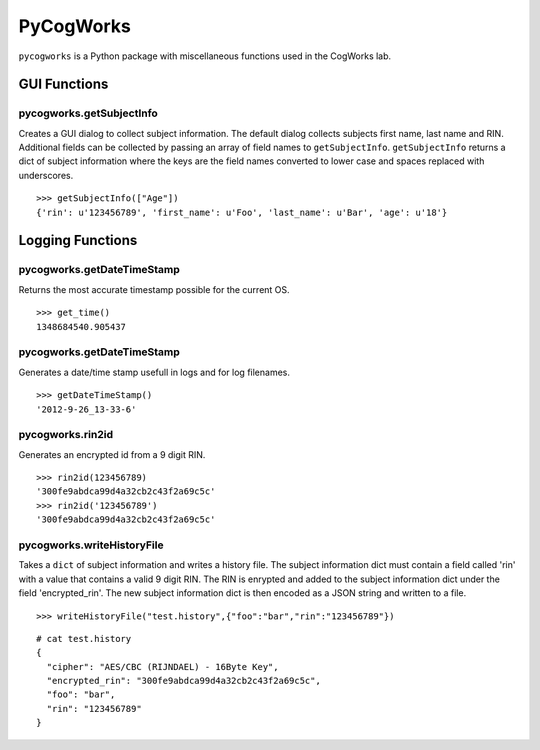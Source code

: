==========
PyCogWorks
==========

``pycogworks`` is a Python package with miscellaneous functions used in the CogWorks lab.

GUI Functions
=============

pycogworks.getSubjectInfo
-------------------------
Creates a GUI dialog to collect subject information. The default dialog collects subjects
first name, last name and RIN. Additional fields can be collected by passing an array
of field names to ``getSubjectInfo``. ``getSubjectInfo`` returns a dict of subject information
where the keys are the field names converted to lower case and spaces replaced with underscores.
::

  >>> getSubjectInfo(["Age"])
  {'rin': u'123456789', 'first_name': u'Foo', 'last_name': u'Bar', 'age': u'18'}
  
.. image:: http://ompldr.org/vZm5ldw


Logging Functions
=================

pycogworks.getDateTimeStamp
---------------------------
Returns the most accurate timestamp possible for the current OS.
::

  >>> get_time()
  1348684540.905437

pycogworks.getDateTimeStamp
---------------------------

Generates a date/time stamp usefull in logs and for log filenames.
::

  >>> getDateTimeStamp()
  '2012-9-26_13-33-6'

pycogworks.rin2id
-----------------

Generates an encrypted id from a 9 digit RIN.
::

  >>> rin2id(123456789)
  '300fe9abdca99d4a32cb2c43f2a69c5c'
  >>> rin2id('123456789')
  '300fe9abdca99d4a32cb2c43f2a69c5c'

pycogworks.writeHistoryFile
---------------------------

Takes a ``dict`` of subject information and writes a history file.
The subject information dict must contain a field called 'rin' with a value that contains a valid 9 digit RIN.
The RIN is enrypted and added to the subject information dict under the field 'encrypted_rin'. The new
subject information dict is then encoded as a JSON string and written to a file.
::

  >>> writeHistoryFile("test.history",{"foo":"bar","rin":"123456789"})

::
  
  # cat test.history
  {
    "cipher": "AES/CBC (RIJNDAEL) - 16Byte Key", 
    "encrypted_rin": "300fe9abdca99d4a32cb2c43f2a69c5c", 
    "foo": "bar", 
    "rin": "123456789"
  }
